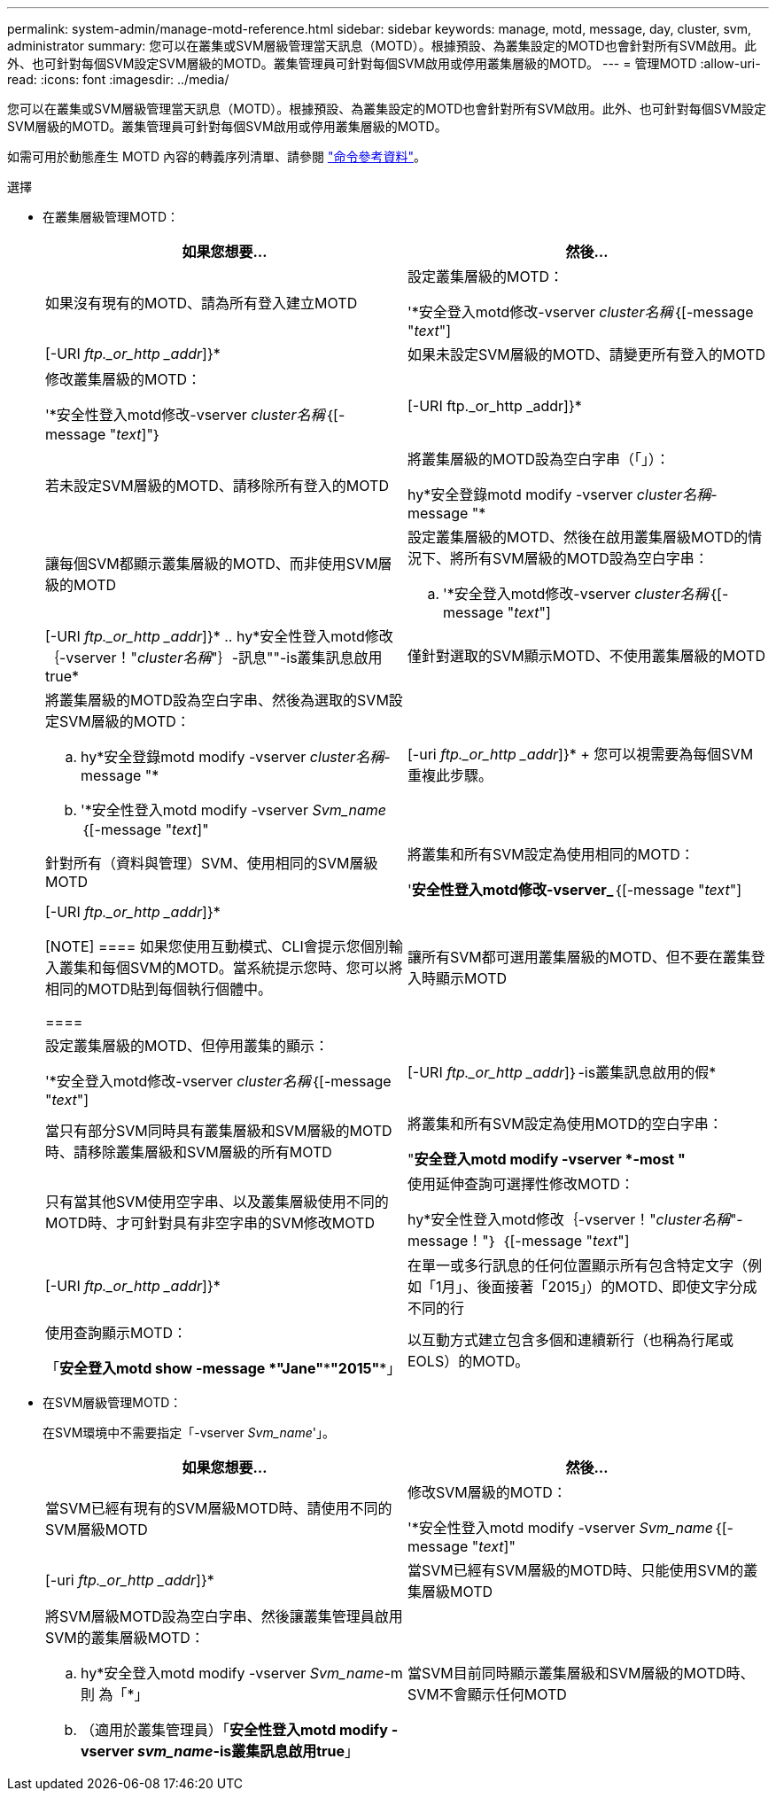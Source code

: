 ---
permalink: system-admin/manage-motd-reference.html 
sidebar: sidebar 
keywords: manage, motd, message, day, cluster, svm, administrator 
summary: 您可以在叢集或SVM層級管理當天訊息（MOTD）。根據預設、為叢集設定的MOTD也會針對所有SVM啟用。此外、也可針對每個SVM設定SVM層級的MOTD。叢集管理員可針對每個SVM啟用或停用叢集層級的MOTD。 
---
= 管理MOTD
:allow-uri-read: 
:icons: font
:imagesdir: ../media/


[role="lead"]
您可以在叢集或SVM層級管理當天訊息（MOTD）。根據預設、為叢集設定的MOTD也會針對所有SVM啟用。此外、也可針對每個SVM設定SVM層級的MOTD。叢集管理員可針對每個SVM啟用或停用叢集層級的MOTD。

如需可用於動態產生 MOTD 內容的轉義序列清單、請參閱 link:https://docs.netapp.com/us-en/ontap-cli-9131//security-login-motd-modify.html#parameters["命令參考資料"]。

.選擇
* 在叢集層級管理MOTD：
+
|===
| 如果您想要... | 然後... 


 a| 
如果沒有現有的MOTD、請為所有登入建立MOTD
 a| 
設定叢集層級的MOTD：

'*安全登入motd修改-vserver _cluster名稱_｛[-message "_text_"]|[-URI _ftp._or_http _addr_]}*



 a| 
如果未設定SVM層級的MOTD、請變更所有登入的MOTD
 a| 
修改叢集層級的MOTD：

'*安全性登入motd修改-vserver _cluster名稱_｛[-message "_text_]"｝|[-URI ftp._or_http _addr]}*



 a| 
若未設定SVM層級的MOTD、請移除所有登入的MOTD
 a| 
將叢集層級的MOTD設為空白字串（「」）：

hy*安全登錄motd modify -vserver _cluster名稱_-message "*



 a| 
讓每個SVM都顯示叢集層級的MOTD、而非使用SVM層級的MOTD
 a| 
設定叢集層級的MOTD、然後在啟用叢集層級MOTD的情況下、將所有SVM層級的MOTD設為空白字串：

.. '*安全登入motd修改-vserver _cluster名稱_｛[-message "_text_"]|[-URI _ftp._or_http _addr_]}*
.. hy*安全性登入motd修改｛-vserver！"_cluster名稱_"｝-訊息""-is叢集訊息啟用true*




 a| 
僅針對選取的SVM顯示MOTD、不使用叢集層級的MOTD
 a| 
將叢集層級的MOTD設為空白字串、然後為選取的SVM設定SVM層級的MOTD：

.. hy*安全登錄motd modify -vserver _cluster名稱_-message "*
.. '*安全性登入motd modify -vserver _Svm_name_｛[-message "_text_]"|[-uri _ftp._or_http _addr_]}*
+
您可以視需要為每個SVM重複此步驟。





 a| 
針對所有（資料與管理）SVM、使用相同的SVM層級MOTD
 a| 
將叢集和所有SVM設定為使用相同的MOTD：

'*安全性登入motd修改-vserver_*｛[-message "_text_"]|[-URI _ftp._or_http _addr_]}*

[NOTE]
====
如果您使用互動模式、CLI會提示您個別輸入叢集和每個SVM的MOTD。當系統提示您時、您可以將相同的MOTD貼到每個執行個體中。

====


 a| 
讓所有SVM都可選用叢集層級的MOTD、但不要在叢集登入時顯示MOTD
 a| 
設定叢集層級的MOTD、但停用叢集的顯示：

'*安全登入motd修改-vserver _cluster名稱_｛[-message "_text_"]|[-URI _ftp._or_http _addr_]｝-is叢集訊息啟用的假*



 a| 
當只有部分SVM同時具有叢集層級和SVM層級的MOTD時、請移除叢集層級和SVM層級的所有MOTD
 a| 
將叢集和所有SVM設定為使用MOTD的空白字串：

"*安全登入motd modify -vserver *-most "*



 a| 
只有當其他SVM使用空字串、以及叢集層級使用不同的MOTD時、才可針對具有非空字串的SVM修改MOTD
 a| 
使用延伸查詢可選擇性修改MOTD：

hy*安全性登入motd修改｛-vserver！"_cluster名稱_"-message！"｝ ｛[-message "_text_"]|[-URI _ftp._or_http _addr_]}*



 a| 
在單一或多行訊息的任何位置顯示所有包含特定文字（例如「1月」、後面接著「2015」）的MOTD、即使文字分成不同的行
 a| 
使用查詢顯示MOTD：

「*安全登入motd show -message *"Jane"\***"2015"**」



 a| 
以互動方式建立包含多個和連續新行（也稱為行尾或EOLS）的MOTD。
 a| 
在互動模式中、按下空格鍵、然後按Enter鍵以建立空白行、而不終止MOTD的輸入。

|===
* 在SVM層級管理MOTD：
+
在SVM環境中不需要指定「-vserver _Svm_name_'」。

+
|===
| 如果您想要... | 然後... 


 a| 
當SVM已經有現有的SVM層級MOTD時、請使用不同的SVM層級MOTD
 a| 
修改SVM層級的MOTD：

'*安全性登入motd modify -vserver _Svm_name_｛[-message "_text_]"|[-uri _ftp._or_http _addr_]}*



 a| 
當SVM已經有SVM層級的MOTD時、只能使用SVM的叢集層級MOTD
 a| 
將SVM層級MOTD設為空白字串、然後讓叢集管理員啟用SVM的叢集層級MOTD：

.. hy*安全登入motd modify -vserver _Svm_name_-m則 為「*」
.. （適用於叢集管理員）「*安全性登入motd modify -vserver _svm_name_-is叢集訊息啟用true*」




 a| 
當SVM目前同時顯示叢集層級和SVM層級的MOTD時、SVM不會顯示任何MOTD
 a| 
將SVM層級MOTD設為空白字串、然後讓叢集管理員停用SVM的叢集層級MOTD：

.. hy*安全登入motd modify -vserver _Svm_name_-m則 為「*」
.. （適用於叢集管理員）「*安全性登入motd modify -vserver _Svm_name_-is叢集訊息啟用的假*」


|===

